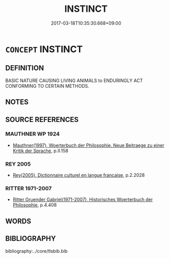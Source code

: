 # -*- mode: mandoku-tls-view -*-
#+TITLE: INSTINCT
#+DATE: 2017-03-18T10:35:30.668+09:00        
#+STARTUP: content
* =CONCEPT= INSTINCT
:PROPERTIES:
:CUSTOM_ID: uuid-ecf525a1-eb64-467b-9ed1-628e4f12ae08
:SYNONYM+:  NATURAL TENDENCY
:SYNONYM+:  INHERENT TENDENCY
:SYNONYM+:  INCLINATION
:SYNONYM+:  URGE
:SYNONYM+:  DRIVE
:SYNONYM+:  COMPULSION
:SYNONYM+:  NEED
:SYNONYM+:  INTUITION
:SYNONYM+:  FEELING
:SYNONYM+:  HUNCH
:SYNONYM+:  SIXTH SENSE
:SYNONYM+:  INSIGHT
:SYNONYM+:  NOSE
:TR_ZH: 本能
:END:
** DEFINITION

BASIC NATURE CAUSING LIVING ANIMALS to ENDURINGLY ACT CONFORMING TO CERTAIN METHODS.

** NOTES

** SOURCE REFERENCES
*** MAUTHNER WP 1924
 - [[cite:MAUTHNER-WP-1924][Mauthner(1997), Woerterbuch der Philosophie. Neue Beitraege zu einer Kritik der Sprache]], p.II.158

*** REY 2005
 - [[cite:REY-2005][Rey(2005), Dictionnaire culturel en langue francaise]], p.2.2028

*** RITTER 1971-2007
 - [[cite:RITTER-1971-2007][Ritter Gruender Gabriel(1971-2007), Historisches Woerterbuch der Philosophie]], p.4.408

** WORDS
   :PROPERTIES:
   :VISIBILITY: children
   :END:
** BIBLIOGRAPHY
bibliography:../core/tlsbib.bib
